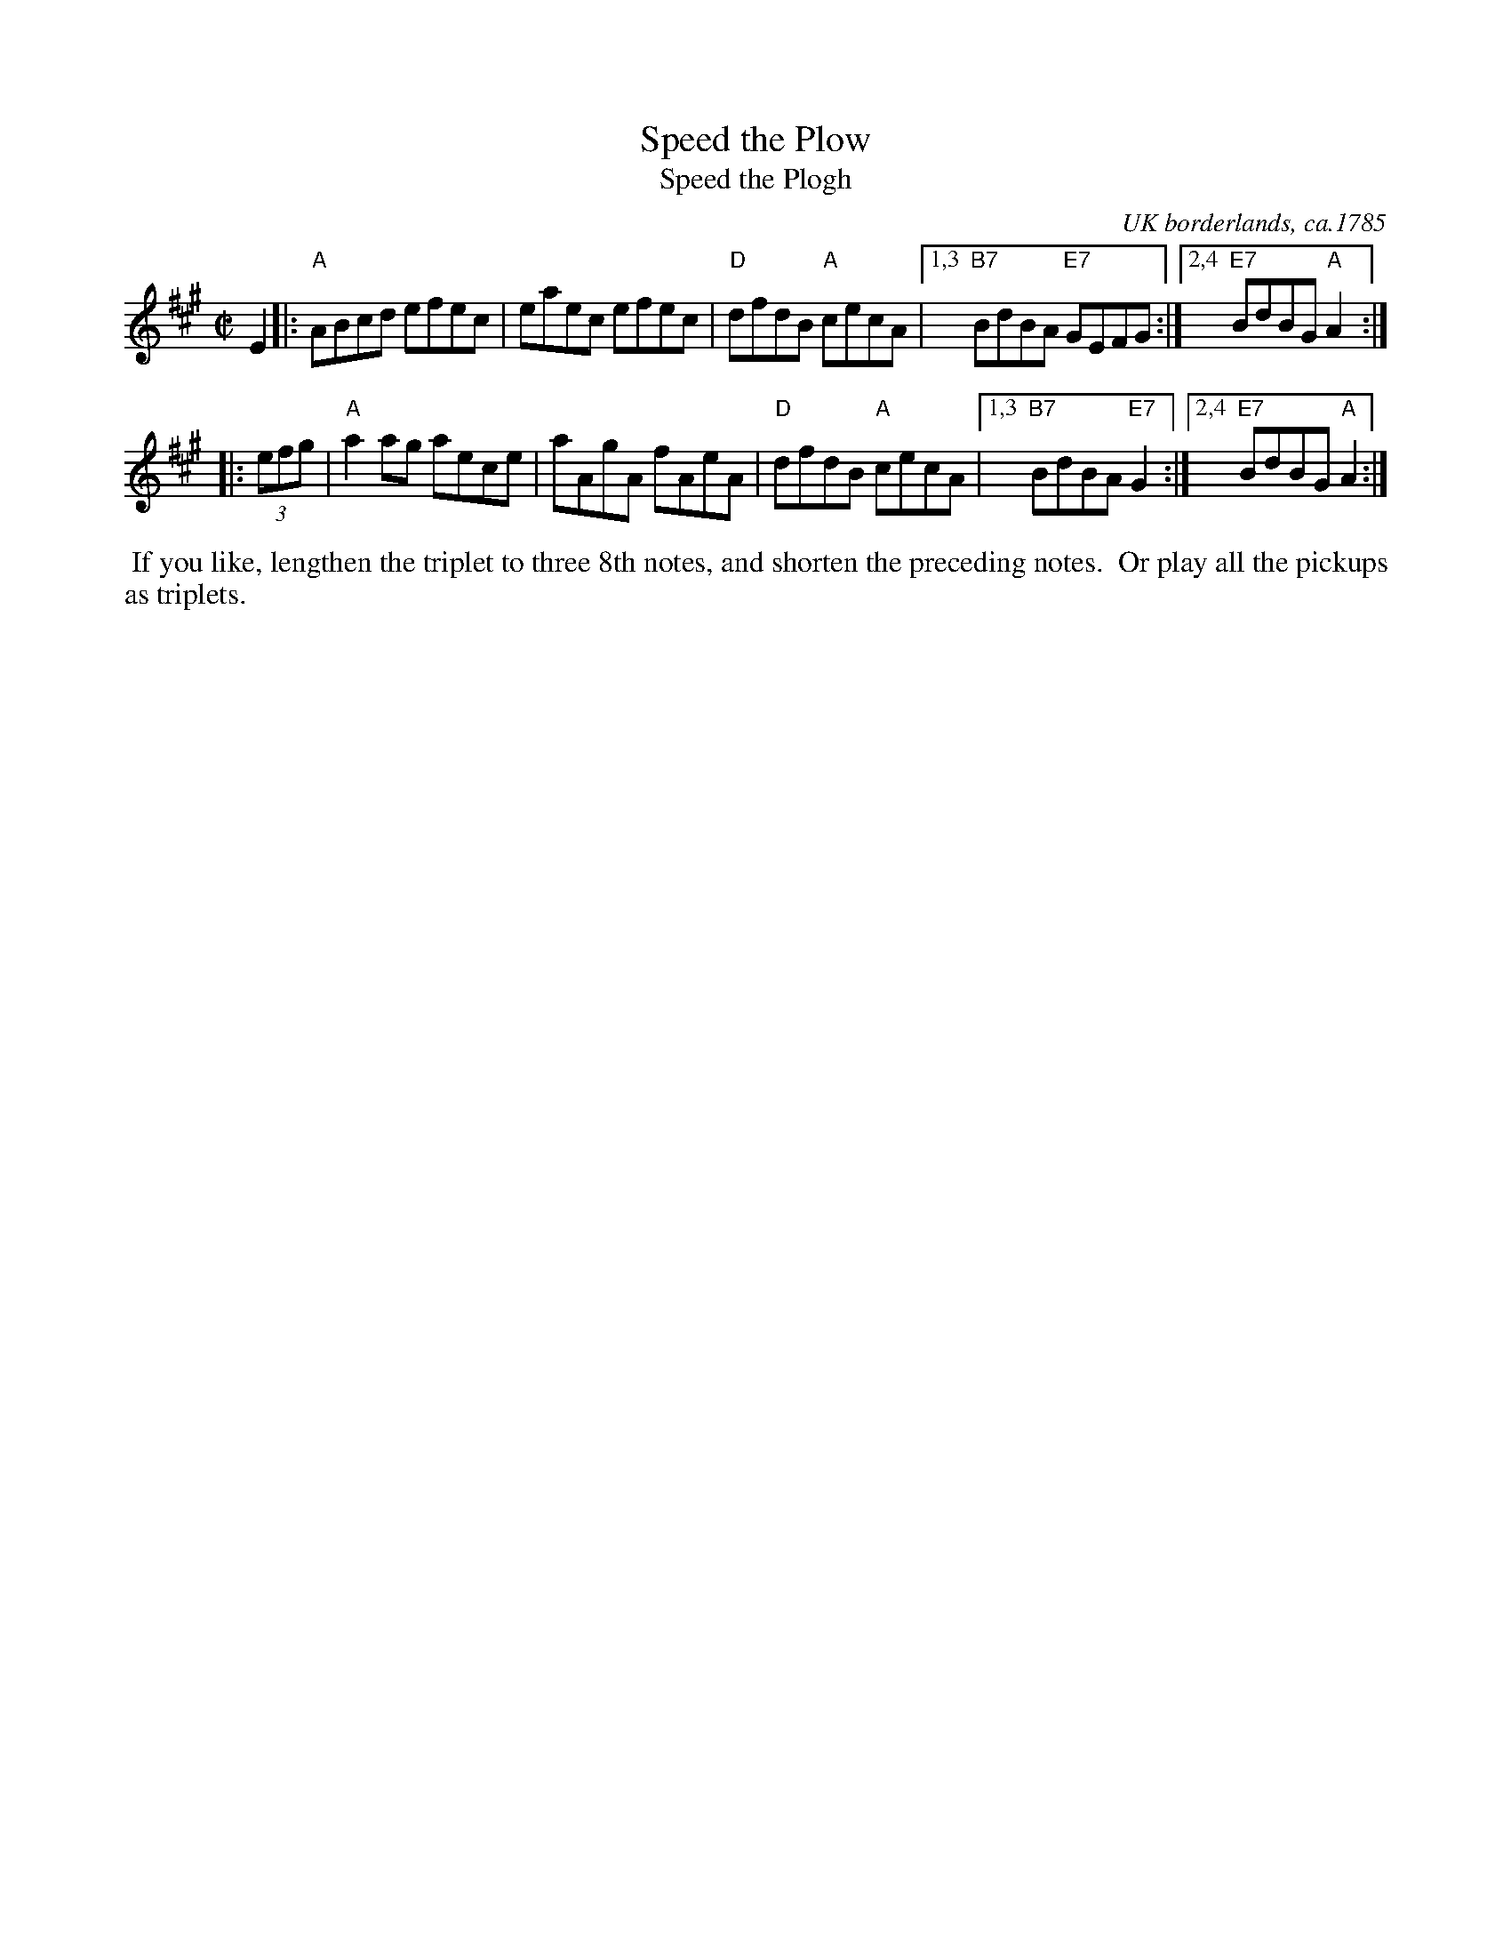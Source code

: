 X: 1
T: Speed the Plow
T: Speed the Plogh
O: UK borderlands, ca.1785
B: Edward Light: Introduction to the art of playing on the harp, lute, guitar (London, 1785)
R: reel, hornpipe
Z: 2020 John Chambers <jc:trillian.mit.edu> 2020-7-26
S: https://www.facebook.com/groups/Fiddletuneoftheday/
S: https://www.facebook.com/groups/Fiddletuneoftheday/photos/
M: C|
L: 1/8
K: A
E2 \
|: "A"ABcd efec | eaec efec | "D"dfdB "A"cecA |\
[1,3 "B7"BdBA "E7"GEFG :|2,4 "E7"BdBG "A"A2 :|
|: (3efg |\
"A"a2ag aece | aAgA fAeA | "D"dfdB "A"cecA |\
[1,3 "B7"BdBA "E7"G2 :|2,4 "E7"BdBG "A"A2 :|
%%begintext ragged
%% If you like, lengthen the triplet to three 8th notes, and shorten the preceding notes.
%% Or play all the pickups as triplets. 
%%endtext
